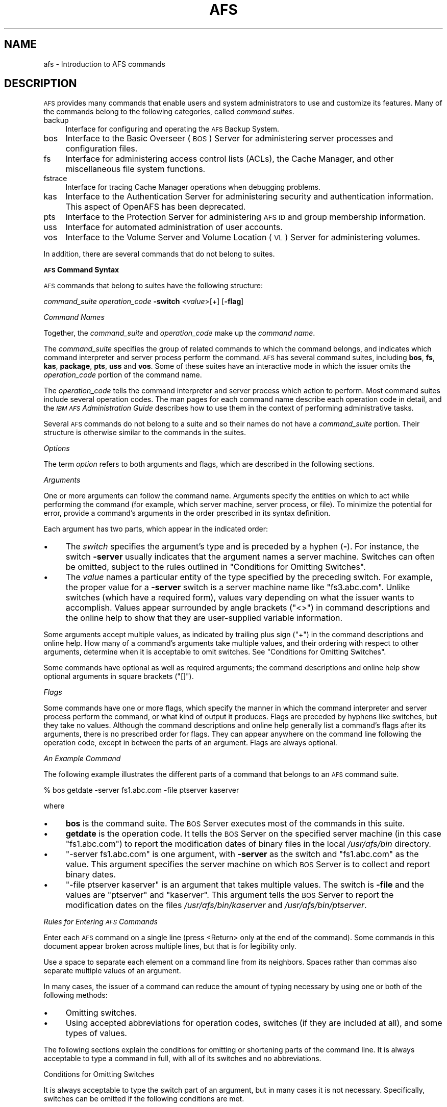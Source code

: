 .\" Automatically generated by Pod::Man 2.16 (Pod::Simple 3.05)
.\"
.\" Standard preamble:
.\" ========================================================================
.de Sh \" Subsection heading
.br
.if t .Sp
.ne 5
.PP
\fB\\$1\fR
.PP
..
.de Sp \" Vertical space (when we can't use .PP)
.if t .sp .5v
.if n .sp
..
.de Vb \" Begin verbatim text
.ft CW
.nf
.ne \\$1
..
.de Ve \" End verbatim text
.ft R
.fi
..
.\" Set up some character translations and predefined strings.  \*(-- will
.\" give an unbreakable dash, \*(PI will give pi, \*(L" will give a left
.\" double quote, and \*(R" will give a right double quote.  \*(C+ will
.\" give a nicer C++.  Capital omega is used to do unbreakable dashes and
.\" therefore won't be available.  \*(C` and \*(C' expand to `' in nroff,
.\" nothing in troff, for use with C<>.
.tr \(*W-
.ds C+ C\v'-.1v'\h'-1p'\s-2+\h'-1p'+\s0\v'.1v'\h'-1p'
.ie n \{\
.    ds -- \(*W-
.    ds PI pi
.    if (\n(.H=4u)&(1m=24u) .ds -- \(*W\h'-12u'\(*W\h'-12u'-\" diablo 10 pitch
.    if (\n(.H=4u)&(1m=20u) .ds -- \(*W\h'-12u'\(*W\h'-8u'-\"  diablo 12 pitch
.    ds L" ""
.    ds R" ""
.    ds C` ""
.    ds C' ""
'br\}
.el\{\
.    ds -- \|\(em\|
.    ds PI \(*p
.    ds L" ``
.    ds R" ''
'br\}
.\"
.\" Escape single quotes in literal strings from groff's Unicode transform.
.ie \n(.g .ds Aq \(aq
.el       .ds Aq '
.\"
.\" If the F register is turned on, we'll generate index entries on stderr for
.\" titles (.TH), headers (.SH), subsections (.Sh), items (.Ip), and index
.\" entries marked with X<> in POD.  Of course, you'll have to process the
.\" output yourself in some meaningful fashion.
.ie \nF \{\
.    de IX
.    tm Index:\\$1\t\\n%\t"\\$2"
..
.    nr % 0
.    rr F
.\}
.el \{\
.    de IX
..
.\}
.\"
.\" Accent mark definitions (@(#)ms.acc 1.5 88/02/08 SMI; from UCB 4.2).
.\" Fear.  Run.  Save yourself.  No user-serviceable parts.
.    \" fudge factors for nroff and troff
.if n \{\
.    ds #H 0
.    ds #V .8m
.    ds #F .3m
.    ds #[ \f1
.    ds #] \fP
.\}
.if t \{\
.    ds #H ((1u-(\\\\n(.fu%2u))*.13m)
.    ds #V .6m
.    ds #F 0
.    ds #[ \&
.    ds #] \&
.\}
.    \" simple accents for nroff and troff
.if n \{\
.    ds ' \&
.    ds ` \&
.    ds ^ \&
.    ds , \&
.    ds ~ ~
.    ds /
.\}
.if t \{\
.    ds ' \\k:\h'-(\\n(.wu*8/10-\*(#H)'\'\h"|\\n:u"
.    ds ` \\k:\h'-(\\n(.wu*8/10-\*(#H)'\`\h'|\\n:u'
.    ds ^ \\k:\h'-(\\n(.wu*10/11-\*(#H)'^\h'|\\n:u'
.    ds , \\k:\h'-(\\n(.wu*8/10)',\h'|\\n:u'
.    ds ~ \\k:\h'-(\\n(.wu-\*(#H-.1m)'~\h'|\\n:u'
.    ds / \\k:\h'-(\\n(.wu*8/10-\*(#H)'\z\(sl\h'|\\n:u'
.\}
.    \" troff and (daisy-wheel) nroff accents
.ds : \\k:\h'-(\\n(.wu*8/10-\*(#H+.1m+\*(#F)'\v'-\*(#V'\z.\h'.2m+\*(#F'.\h'|\\n:u'\v'\*(#V'
.ds 8 \h'\*(#H'\(*b\h'-\*(#H'
.ds o \\k:\h'-(\\n(.wu+\w'\(de'u-\*(#H)/2u'\v'-.3n'\*(#[\z\(de\v'.3n'\h'|\\n:u'\*(#]
.ds d- \h'\*(#H'\(pd\h'-\w'~'u'\v'-.25m'\f2\(hy\fP\v'.25m'\h'-\*(#H'
.ds D- D\\k:\h'-\w'D'u'\v'-.11m'\z\(hy\v'.11m'\h'|\\n:u'
.ds th \*(#[\v'.3m'\s+1I\s-1\v'-.3m'\h'-(\w'I'u*2/3)'\s-1o\s+1\*(#]
.ds Th \*(#[\s+2I\s-2\h'-\w'I'u*3/5'\v'-.3m'o\v'.3m'\*(#]
.ds ae a\h'-(\w'a'u*4/10)'e
.ds Ae A\h'-(\w'A'u*4/10)'E
.    \" corrections for vroff
.if v .ds ~ \\k:\h'-(\\n(.wu*9/10-\*(#H)'\s-2\u~\d\s+2\h'|\\n:u'
.if v .ds ^ \\k:\h'-(\\n(.wu*10/11-\*(#H)'\v'-.4m'^\v'.4m'\h'|\\n:u'
.    \" for low resolution devices (crt and lpr)
.if \n(.H>23 .if \n(.V>19 \
\{\
.    ds : e
.    ds 8 ss
.    ds o a
.    ds d- d\h'-1'\(ga
.    ds D- D\h'-1'\(hy
.    ds th \o'bp'
.    ds Th \o'LP'
.    ds ae ae
.    ds Ae AE
.\}
.rm #[ #] #H #V #F C
.\" ========================================================================
.\"
.IX Title "AFS 1"
.TH AFS 1 "2010-02-11" "OpenAFS" "AFS Command Reference"
.\" For nroff, turn off justification.  Always turn off hyphenation; it makes
.\" way too many mistakes in technical documents.
.if n .ad l
.nh
.SH "NAME"
afs \- Introduction to AFS commands
.SH "DESCRIPTION"
.IX Header "DESCRIPTION"
\&\s-1AFS\s0 provides many commands that enable users and system administrators to
use and customize its features. Many of the commands belong to the
following categories, called \fIcommand suites\fR.
.IP "backup" 4
.IX Item "backup"
Interface for configuring and operating the \s-1AFS\s0 Backup System.
.IP "bos" 4
.IX Item "bos"
Interface to the Basic Overseer (\s-1BOS\s0) Server for administering server
processes and configuration files.
.IP "fs" 4
.IX Item "fs"
Interface for administering access control lists (ACLs), the Cache
Manager, and other miscellaneous file system functions.
.IP "fstrace" 4
.IX Item "fstrace"
Interface for tracing Cache Manager operations when debugging problems.
.IP "kas" 4
.IX Item "kas"
Interface to the Authentication Server for administering security and
authentication information. This aspect of OpenAFS has been deprecated.
.IP "pts" 4
.IX Item "pts"
Interface to the Protection Server for administering \s-1AFS\s0 \s-1ID\s0 and group
membership information.
.IP "uss" 4
.IX Item "uss"
Interface for automated administration of user accounts.
.IP "vos" 4
.IX Item "vos"
Interface to the Volume Server and Volume Location (\s-1VL\s0) Server for
administering volumes.
.PP
In addition, there are several commands that do not belong to
suites.
.Sh "\s-1AFS\s0 Command Syntax"
.IX Subsection "AFS Command Syntax"
\&\s-1AFS\s0 commands that belong to suites have the following structure:
.PP
\&\fIcommand_suite\fR \fIoperation_code\fR \fB\-switch\fR <\fIvalue\fR>[+] [\fB\-flag\fR]
.PP
\fICommand Names\fR
.IX Subsection "Command Names"
.PP
Together, the \fIcommand_suite\fR and \fIoperation_code\fR make up the \fIcommand
name\fR.
.PP
The \fIcommand_suite\fR specifies the group of related commands to which the
command belongs, and indicates which command interpreter and server
process perform the command.  \s-1AFS\s0 has several command suites, including
\&\fBbos\fR, \fBfs\fR, \fBkas\fR, \fBpackage\fR, \fBpts\fR, \fBuss\fR and \fBvos\fR.  Some of
these suites have an interactive mode in which the issuer omits the
\&\fIoperation_code\fR portion of the command name.
.PP
The \fIoperation_code\fR tells the command interpreter and server process
which action to perform. Most command suites include several operation
codes. The man pages for each command name describe each operation code in
detail, and the \fI\s-1IBM\s0 \s-1AFS\s0 Administration Guide\fR describes how to use them
in the context of performing administrative tasks.
.PP
Several \s-1AFS\s0 commands do not belong to a suite and so their names do not
have a \fIcommand_suite\fR portion. Their structure is otherwise similar to
the commands in the suites.
.PP
\fIOptions\fR
.IX Subsection "Options"
.PP
The term \fIoption\fR refers to both arguments and flags, which are described
in the following sections.
.PP
\fIArguments\fR
.IX Subsection "Arguments"
.PP
One or more arguments can follow the command name. Arguments specify the
entities on which to act while performing the command (for example, which
server machine, server process, or file). To minimize the potential for
error, provide a command's arguments in the order prescribed in its syntax
definition.
.PP
Each argument has two parts, which appear in the indicated order:
.IP "\(bu" 4
The \fIswitch\fR specifies the argument's type and is preceded by a hyphen
(\fB\-\fR). For instance, the switch \fB\-server\fR usually indicates that the
argument names a server machine. Switches can often be omitted, subject to
the rules outlined in \*(L"Conditions for Omitting Switches\*(R".
.IP "\(bu" 4
The \fIvalue\fR names a particular entity of the type specified by the
preceding switch. For example, the proper value for a \fB\-server\fR switch is
a server machine name like \f(CW\*(C`fs3.abc.com\*(C'\fR. Unlike switches (which have a
required form), values vary depending on what the issuer wants to
accomplish. Values appear surrounded by angle brackets (\f(CW\*(C`<>\*(C'\fR) in
command descriptions and the online help to show that they are
user-supplied variable information.
.PP
Some arguments accept multiple values, as indicated by trailing plus sign
(\f(CW\*(C`+\*(C'\fR) in the command descriptions and online help. How many of a
command's arguments take multiple values, and their ordering with respect
to other arguments, determine when it is acceptable to omit switches. See
\&\*(L"Conditions for Omitting Switches\*(R".
.PP
Some commands have optional as well as required arguments; the command
descriptions and online help show optional arguments in square brackets
(\f(CW\*(C`[]\*(C'\fR).
.PP
\fIFlags\fR
.IX Subsection "Flags"
.PP
Some commands have one or more flags, which specify the manner in which
the command interpreter and server process perform the command, or what
kind of output it produces. Flags are preceded by hyphens like switches,
but they take no values. Although the command descriptions and online help
generally list a command's flags after its arguments, there is no
prescribed order for flags. They can appear anywhere on the command line
following the operation code, except in between the parts of an
argument. Flags are always optional.
.PP
\fIAn Example Command\fR
.IX Subsection "An Example Command"
.PP
The following example illustrates the different parts of a command that
belongs to an \s-1AFS\s0 command suite.
.PP
.Vb 1
\&   % bos getdate \-server fs1.abc.com \-file ptserver kaserver
.Ve
.PP
where
.IP "\(bu" 4
\&\fBbos\fR is the command suite. The \s-1BOS\s0 Server executes most of the commands
in this suite.
.IP "\(bu" 4
\&\fBgetdate\fR is the operation code. It tells the \s-1BOS\s0 Server on the specified
server machine (in this case \f(CW\*(C`fs1.abc.com\*(C'\fR) to report the modification
dates of binary files in the local \fI/usr/afs/bin\fR directory.
.IP "\(bu" 4
\&\f(CW\*(C`\-server fs1.abc.com\*(C'\fR is one argument, with \fB\-server\fR as the switch and
\&\f(CW\*(C`fs1.abc.com\*(C'\fR as the value. This argument specifies the server machine on
which \s-1BOS\s0 Server is to collect and report binary dates.
.IP "\(bu" 4
\&\f(CW\*(C`\-file ptserver kaserver\*(C'\fR is an argument that takes multiple values. The
switch is \fB\-file\fR and the values are \f(CW\*(C`ptserver\*(C'\fR and \f(CW\*(C`kaserver\*(C'\fR. This
argument tells the \s-1BOS\s0 Server to report the modification dates on the
files \fI/usr/afs/bin/kaserver\fR and \fI/usr/afs/bin/ptserver\fR.
.PP
\fIRules for Entering \s-1AFS\s0 Commands\fR
.IX Subsection "Rules for Entering AFS Commands"
.PP
Enter each \s-1AFS\s0 command on a single line (press <Return> only at the end of
the command). Some commands in this document appear broken across multiple
lines, but that is for legibility only.
.PP
Use a space to separate each element on a command line from its
neighbors. Spaces rather than commas also separate multiple values of an
argument.
.PP
In many cases, the issuer of a command can reduce the amount of typing
necessary by using one or both of the following methods:
.IP "\(bu" 4
Omitting switches.
.IP "\(bu" 4
Using accepted abbreviations for operation codes, switches (if they are
included at all), and some types of values.
.PP
The following sections explain the conditions for omitting or shortening
parts of the command line. It is always acceptable to type a command in
full, with all of its switches and no abbreviations.
.PP
Conditions for Omitting Switches
.IX Subsection "Conditions for Omitting Switches"
.PP
It is always acceptable to type the switch part of an argument, but in
many cases it is not necessary. Specifically, switches can be omitted if
the following conditions are met.
.IP "\(bu" 4
All of the command's required arguments appear in the order prescribed by
the syntax statement.
.IP "\(bu" 4
No switch is provided for any argument.
.IP "\(bu" 4
There is only one value for each argument (but note the important
exception discussed in the following paragraph).
.PP
Omitting switches is possible only because there is a prescribed order for
each command's arguments. When the issuer does not include switches, the
command interpreter relies instead on the order of arguments; it assumes
that the first element after the operation code is the command's first
argument, the next element is the command's second argument, and so
on. The important exception is when a command's final required argument
accepts multiple values. In this case, the command interpreter assumes
that the issuer has correctly provided one value for each argument up
through the final one, so any additional values at the end belong to the
final argument.
.PP
The following list describes the rules for omitting switches from the
opposite perspective: an argument's switch must be provided when any of
the following conditions apply.
.IP "\(bu" 4
The command's arguments do not appear in the prescribed order.
.IP "\(bu" 4
An optional argument is omitted but a subsequent optional argument is
provided.
.IP "\(bu" 4
A switch is provided for a preceding argument.
.IP "\(bu" 4
More than one value is supplied for a preceding argument (which must take
multiple values, of course); without a switch on the current argument, the
command interpreter assumes that the current argument is another value for
the preceding argument.
.PP
An Example of Omitting Switches
.IX Subsection "An Example of Omitting Switches"
.PP
Consider again the example command from \*(L"An Example Command\*(R".
.PP
.Vb 1
\&   % bos getdate \-server fs1.abc.com \-file ptserver kaserver
.Ve
.PP
This command has two required arguments: the server machine name
(identified by the \fB\-server\fR switch) and binary file name (identified by
the \fB\-file\fR switch). The second argument accepts multiple values. By
complying with all three conditions, the issuer can omit the switches:
.PP
.Vb 1
\&   % bos getdate fs1.abc.com ptserver kaserver
.Ve
.PP
Because there are no switches, the bos command interpreter relies on the
order of arguments. It assumes that the first element following the
operation code, \f(CW\*(C`fs1.abc.com\*(C'\fR, is the server machine name, and that the
next argument, \f(CW\*(C`ptserver\*(C'\fR, is a binary file name. Then, because the
command's second (and last) argument accepts multiple values, the command
interpreter correctly interprets \f(CW\*(C`kaserver\*(C'\fR as an additional value for
it.
.PP
On the other hand, the following is not acceptable because it violates the
first two conditions in \*(L"Conditions for Omitting Switches\*(R": even though
there is only one value per argument, the arguments do not appear in the
prescribed order, and a switch is provided for one argument but not the
other.
.PP
.Vb 1
\&   % bos getdate ptserver \-server fs1.abc.com
.Ve
.PP
\fIRules for Using Abbreviations and Aliases\fR
.IX Subsection "Rules for Using Abbreviations and Aliases"
.PP
This section explains how to abbreviate operation codes, option names,
server machine names, partition names, and cell names. It is not possible
to abbreviate other types of values.
.PP
Abbreviating Operation Codes
.IX Subsection "Abbreviating Operation Codes"
.PP
It is acceptable to abbreviate an operation code to the shortest form that
still distinguishes it from the other operation codes in its suite.
.PP
For example, it is acceptable to shorten \fBbos install\fR to \fBbos i\fR
because there are no other operation codes in the \fBbos\fR command suite
that begin with the letter \f(CW\*(C`i\*(C'\fR. In contrast, there are several \fBbos\fR
operation codes that start with the letter \f(CW\*(C`s\*(C'\fR, so the abbreviations must
be longer to remain unambiguous:
.IP "\fBbos sa\fR for bos salvage" 4
.IX Item "bos sa for bos salvage"
.PD 0
.IP "\fBbos seta\fR for bos setauth" 4
.IX Item "bos seta for bos setauth"
.IP "\fBbos setc\fR for bos setcellname" 4
.IX Item "bos setc for bos setcellname"
.IP "\fBbos setr\fR for bos setrestart" 4
.IX Item "bos setr for bos setrestart"
.IP "\fBbos sh\fR for bos shutdown" 4
.IX Item "bos sh for bos shutdown"
.IP "\fBbos start\fR for bos start" 4
.IX Item "bos start for bos start"
.IP "\fBbos startu\fR for bos startup" 4
.IX Item "bos startu for bos startup"
.IP "\fBbos stat\fR for bos status" 4
.IX Item "bos stat for bos status"
.IP "\fBbos sto\fR for bos stop" 4
.IX Item "bos sto for bos stop"
.PD
.PP
In addition to abbreviations, some operation codes have an \fIalias\fR, a
short form that is not derived by abbreviating the operation code to its
shortest unambiguous form. For example, the alias for the \fBfs setacl\fR
command is \fBfs sa\fR, whereas the shortest unambiguous abbreviation is \fBfs
seta\fR.
.PP
There are two usual reasons an operation code has an alias:
.IP "\(bu" 4
Because the command is frequently issued, it is convenient to have a form
shorter than the one derived by abbreviating. The \fBfs setacl\fR command is
an example.
.IP "\(bu" 4
Because the command's name has changed, but users of previous versions of
\&\s-1AFS\s0 know the former name. For example, \fBbos listhosts\fR has the alias
\&\fBbos getcell\fR, its former name.  It is acceptable to abbreviate aliases
to their shortest unambiguous form (for example, \fBbos getcell\fR to \fBbos
getc\fR).
.PP
Even if an operation code has an alias, it is still acceptable to use the
shortest unambiguous form. Thus, the \fBfs setacl\fR command has three
acceptable forms: \fBfs setacl\fR (the full form), \fBfs seta\fR (the shortest
abbreviation), and \fBfs sa\fR (the alias).
.PP
Abbreviating Switches and Flags
.IX Subsection "Abbreviating Switches and Flags"
.PP
It is acceptable to shorten a switch or flag to the shortest form that
distinguishes it from the other switches and flags for its operation
code. It is often possible to omit switches entirely, subject to the
conditions listed in \*(L"Conditions for Omitting Switches\*(R".
.PP
Abbreviating Server Machine Names
.IX Subsection "Abbreviating Server Machine Names"
.PP
\&\s-1AFS\s0 server machines must have fully-qualified Internet-style host names
(for example, \f(CW\*(C`fs1.abc.com\*(C'\fR), but it is not always necessary to type the
full name on the command line. \s-1AFS\s0 commands accept unambiguous shortened
forms, but depend on the cell's name service (such as the Domain Name
Service) or a local host table to resolve a shortened name to the
fully-qualified equivalent when the command is issued.
.PP
Most commands also accept the dotted decimal form of the machine's \s-1IP\s0
address as an identifier.
.PP
Abbreviating Partition Names
.IX Subsection "Abbreviating Partition Names"
.PP
Partitions that house \s-1AFS\s0 volumes must have names of the form
\&\fI/vicep\fIx\fI\fR or \fI/vicep\fIxx\fI\fR, where the variable final portion is one
or two lowercase letters. By convention, the first server partition
created on a file server machine is called \fI/vicepa\fR, the second
\&\fI/vicepb\fR, and so on.  The \fIOpenAFS QuickStart Guide\fR explains how to
configure and name a file server machine's partitions in preparation for
storing \s-1AFS\s0 volumes on them.
.PP
When issuing \s-1AFS\s0 commands, you can abbreviate a partition name using any
of the following forms:
.PP
.Vb 2
\&   /vicepa     =     vicepa      =      a      =      0
\&   /vicepb     =     vicepb      =      b      =      1
.Ve
.PP
After /vicepz (for which the index is 25) comes
.PP
.Vb 2
\&   /vicepaa    =     vicepaa     =      aa     =      26
\&   /vicepab    =     vicepab     =      ab     =      27
.Ve
.PP
and so on through
.PP
.Vb 1
\&   /vicepiv    =     vicepiv     =      iv     =      255
.Ve
.PP
\&\fI/vicepiv\fR is the last permissible \s-1AFS\s0 partition name. In practice it
will not work well; stopping with \fI/vicepiu\fR is highly recommended.
.PP
Abbreviating Cell Names
.IX Subsection "Abbreviating Cell Names"
.PP
A cell's full name usually matches its Internet domain name (such as
\&\fBstateu.edu\fR for the State University or \f(CW\*(C`abc.com\*(C'\fR for \s-1ABC\s0
Corporation). Some \s-1AFS\s0 commands accept unambiguous shortened forms,
usually with respect to the local \fI/usr/vice/etc/CellServDB file\fR but
sometimes depending on the ability of the local name service to resolve
the corresponding domain name.
.PP
\fIDisplaying Online Help for \s-1AFS\s0 Commands\fR
.IX Subsection "Displaying Online Help for AFS Commands"
.PP
To display online help for \s-1AFS\s0 commands that belong to suites, use the
\&\fBhelp\fR and \fBapropos\fR operation codes.  A \fB\-help\fR flag is also available
on every almost every \s-1AFS\s0 command.
.PP
The online help entry for a command consists of two or three lines:
.IP "\(bu" 4
The first line names the command and briefly describes what it does.
.IP "\(bu" 4
If the command has aliases, they appear on the next line.
.IP "\(bu" 4
The final line, which begins with the string \f(CW\*(C`Usage:\*(C'\fR, lists the
command's options in the prescribed order; online help entries use the
same typographical symbols (brackets and so on) as this documentation.
.PP
If no operation code is specified, the \fBhelp\fR operation code displays the
first line (short description) for every operation code in the suite:
.PP
.Vb 1
\&   % <command_suite> help
.Ve
.PP
If the issuer specifies one or more operation codes, the \fBhelp\fR operation
code displays each command's complete online entry (short description,
alias if any, and syntax):
.PP
.Vb 1
\&   % <command_suite> help <operation_code>+
.Ve
.PP
The \fB\-help\fR flag displays a command's syntax but not the short
description or alias:
.PP
.Vb 1
\&   % <command_name> \-help
.Ve
.PP
The apropos operation code displays the short description of any command
in a suite whose operation code or short description includes the
specified keyword:
.PP
.Vb 1
\&   % <command_suite> apropos "<help string>"
.Ve
.PP
The following example command displays the complete online help entry for
the \fBfs setacl\fR command:
.PP
.Vb 5
\&   % fs help setacl
\&   fs setacl: set access control list
\&   aliases: sa
\&   Usage: fs setacl \-dir <directory>+ \-acl <access list entries>+
\&   [\-clear] [\-negative] [\-id] [\-if] [\-help]
.Ve
.PP
To see only the syntax statement, use the \fB\-help\fR flag:
.PP
.Vb 3
\&   % fs setacl \-help
\&   Usage: fs setacl \-dir <directory>+ \-acl <access list entries>+
\&   [\-clear] [\-negative] [\-id] [\-if] [\-help]
.Ve
.PP
In the following example, a user wants to display the quota for her home
volume. She knows that the relevant command belongs to the \fBfs\fR suite,
but cannot remember the operation code. She uses \fBquota\fR as the keyword:
.PP
.Vb 4
\&   % fs apropos quota
\&   listquota: list volume quota
\&   quota: show volume quota usage
\&   setquota: set volume quota
.Ve
.PP
The following illustrates the error message that results if no command
name or short description contains the keyword:
.PP
.Vb 2
\&   % fs apropos "list quota"
\&   Sorry, no commands found
.Ve
.SH "PRIVILEGE REQUIRED"
.IX Header "PRIVILEGE REQUIRED"
Many \s-1AFS\s0 commands require one or more types of administrative
privilege. See the reference page for each command.
.SH "SEE ALSO"
.IX Header "SEE ALSO"
\&\fIafsd\fR\|(8),
\&\fIafsmonitor\fR\|(1),
\&\fIbackup\fR\|(8),
\&\fIbos\fR\|(8),
\&\fIbosserver\fR\|(8),
\&\fIbuserver\fR\|(8),
\&\fIbutc\fR\|(8),
\&\fIdlog\fR\|(1),
\&\fIdpass\fR\|(1),
\&\fIfileserver\fR\|(8),
\&\fIfms\fR\|(8),
\&\fIfs\fR\|(1),
\&\fIfstrace\fR\|(8),
\&\fIkadb_check\fR\|(8),
\&\fIkas\fR\|(8),
\&\fIkaserver\fR\|(8),
\&\fIkdb\fR\|(8),
\&\fIklog\fR\|(1),
\&\fIknfs\fR\|(1),
\&\fIkpasswd\fR\|(1),
\&\fIkpwvalid\fR\|(8),
\&\fIpackage\fR\|(1),
\&\fIpagsh\fR\|(1),
\&\fIprdb_check\fR\|(8),
\&\fIpts\fR\|(1),
\&\fIptserver\fR\|(8),
\&\fIrxdebug\fR\|(1),
\&\fIsalvager\fR\|(8),
\&\fIscout\fR\|(1),
\&\fIsys\fR\|(1),
\&\fItokens\fR\|(1),
\&\fItranslate_et\fR\|(1),
\&\fIunlog\fR\|(1),
\&\fIup\fR\|(1),
\&\fIupclient\fR\|(8),
\&\fIupserver\fR\|(8),
\&\fIuss\fR\|(8),
\&\fIvldb_check\fR\|(8),
\&\fIvlserver\fR\|(8),
\&\fIvolinfo\fR\|(8),
\&\fIvolserver\fR\|(8),
\&\fIvos\fR\|(1),
\&\fIxfs_size_check\fR\|(8),
\&\fIxstat_cm_test\fR\|(1),
\&\fIxstat_fs_test\fR\|(1)
.SH "COPYRIGHT"
.IX Header "COPYRIGHT"
\&\s-1IBM\s0 Corporation 2000. <http://www.ibm.com/> All Rights Reserved.
.PP
This documentation is covered by the \s-1IBM\s0 Public License Version 1.0.  It was
converted from \s-1HTML\s0 to \s-1POD\s0 by software written by Chas Williams and Russ
Allbery, based on work by Alf Wachsmann and Elizabeth Cassell.

